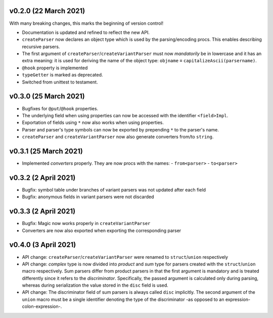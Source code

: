 v0.2.0 (22 March 2021)
-------------------------------------------------------------------------------
With many breaking changes, this marks the beginning of version control!

- Documentation is updated and refined to reflect the new API.
- ``createParser`` now declares an object type which is used by the
  parsing/encoding procs. This enables describing recursive parsers.
- The first argument of ``createParser``/``createVariantParser`` must now
  *mandatorily* be in lowercase and it has an extra meaning: it is used for
  deriving the name of the object type:
  ``objname`` ≡ ``capitalizeAscii(parsername)``.
- ``@hook`` property is implemented
- ``typeGetter`` is marked as deprecated.
- Switched from unittest to testament.

v0.3.0 (25 March 2021)
-------------------------------------------------------------------------------
- Bugfixes for ``@put``/``@hook`` properties.
- The underlying field when using properties can now be accessed with the
  identifier ``<field>Impl``.
- Exportation of fields using ``*`` now also works when using properties.
- Parser and parser's type symbols can now be exported by prepending ``*`` to
  the parser's name.
- ``createParser`` and ``createVariantParser`` now also generate converters
  from/to ``string``.

v0.3.1 (25 March 2021)
-------------------------------------------------------------------------------
- Implemented *converters* properly. They are now procs with the names:
  - ``from<parser>``
  - ``to<parser>``

v0.3.2 (2 April 2021)
-------------------------------------------------------------------------------
- Bugfix: symbol table under branches of variant parsers was not updated after
  each field
- Bugfix: anonymous fields in variant parsers were not discarded

v0.3.3 (2 April 2021)
-------------------------------------------------------------------------------
- Bugfix: Magic now works properly in ``createVariantParser``
- Converters are now also exported when exporting the corresponding parser

v0.4.0 (3 April 2021)
-------------------------------------------------------------------------------
- API change: ``createParser``/``createVariantParser`` were renamed to
  ``struct``/``union`` respectively
- API change: *complex* type is now divided into *product* and *sum* type for
  parsers created with the ``struct``/``union`` macro respectively. Sum parsers
  differ from product parsers in that the first argument is mandatory and is
  treated differently since it refers to the *discriminator*. Specifically, the
  passed argument is calculated only during parsing, whereas during
  serialization the value stored in the ``disc`` field is used.
- API change: The discriminator field of sum parsers is always called ``disc``
  implicitly. The second argument of the ``union`` macro must be a single
  identifier denoting the type of the discriminator -as opposed to an
  expression-colon-expression-.